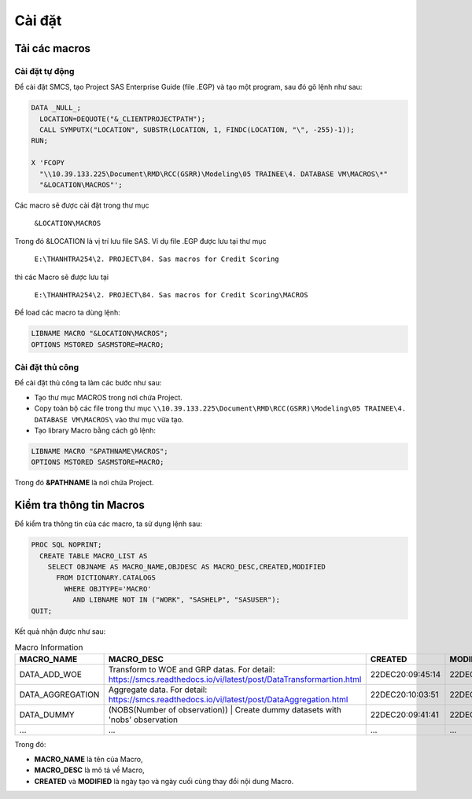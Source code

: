 .. _intro-install:

=======
Cài đặt
=======

Tải các macros
==============

Cài đặt tự động
---------------

Để cài đặt SMCS, tạo Project SAS Enterprise Guide (file .EGP) và tạo một program, sau đó gõ lệnh như sau:

.. code:: sh

  DATA _NULL_;
    LOCATION=DEQUOTE("&_CLIENTPROJECTPATH");
    CALL SYMPUTX("LOCATION", SUBSTR(LOCATION, 1, FINDC(LOCATION, "\", -255)-1));
  RUN;

  X 'FCOPY 
    "\\10.39.133.225\Document\RMD\RCC(GSRR)\Modeling\05 TRAINEE\4. DATABASE VM\MACROS\*" 
    "&LOCATION\MACROS"';

Các macro sẽ được cài đặt trong thư mục 

  ``&LOCATION\MACROS`` 
  
Trong đó &LOCATION là vị trí lưu file SAS. Ví dụ file .EGP được lưu tại thư mục 

  ``E:\THANHTRA254\2. PROJECT\84. Sas macros for Credit Scoring``
  
thì các Macro sẽ được lưu tại 

  ``E:\THANHTRA254\2. PROJECT\84. Sas macros for Credit Scoring\MACROS`` 

Để load các macro ta dùng lệnh:

.. code:: sh

  LIBNAME MACRO "&LOCATION\MACROS";
  OPTIONS MSTORED SASMSTORE=MACRO;
  
  
Cài đặt thủ công
----------------

Để cài đặt thủ công ta làm các bước như sau:

- Tạo thư mục MACROS trong nơi chứa Project.
- Copy toàn bộ các file trong thư mục ``\\10.39.133.225\Document\RMD\RCC(GSRR)\Modeling\05 TRAINEE\4. DATABASE VM\MACROS\`` vào thư mục vừa tạo.
- Tạo library Macro bằng cách gõ lệnh:

.. code:: sh

  LIBNAME MACRO "&PATHNAME\MACROS";
  OPTIONS MSTORED SASMSTORE=MACRO;

Trong đó **&PATHNAME** là nơi chứa Project.
  

Kiểm tra thông tin Macros
=========================

Để kiểm tra thông tin của các macro, ta sử dụng lệnh sau:

.. code:: sh

  PROC SQL NOPRINT;
    CREATE TABLE MACRO_LIST AS
      SELECT OBJNAME AS MACRO_NAME,OBJDESC AS MACRO_DESC,CREATED,MODIFIED
        FROM DICTIONARY.CATALOGS
          WHERE OBJTYPE='MACRO' 
            AND LIBNAME NOT IN ("WORK", "SASHELP", "SASUSER");
  QUIT;

Kết quả nhận được như sau:

.. list-table:: Macro Information
   :widths: 35 50 30 30
   :header-rows: 1
   
   * - MACRO_NAME
     - MACRO_DESC
     - CREATED
     - MODIFIED
   * - DATA_ADD_WOE	
     - Transform to WOE and GRP datas. For detail: https://smcs.readthedocs.io/vi/latest/post/DataTransformartion.html
     - 22DEC20:09:45:14	
     - 22DEC20:09:45:14
   * - DATA_AGGREGATION	
     - Aggregate data. For detail: https://smcs.readthedocs.io/vi/latest/post/DataAggregation.html	
     - 22DEC20:10:03:51	
     - 22DEC20:10:03:51
   * - DATA_DUMMY	
     - (NOBS(Number of observation)) | Create dummy datasets with 'nobs' observation	
     - 22DEC20:09:41:41	
     - 22DEC20:09:41:41
   * - ...
     - ...
     - ...
     - ...
     
Trong đó:

- **MACRO_NAME** là tên của Macro, 
- **MACRO_DESC** là mô tả về Macro,
- **CREATED** và **MODIFIED** là ngày tạo và ngày cuối cùng thay đổi nội dung Macro.
